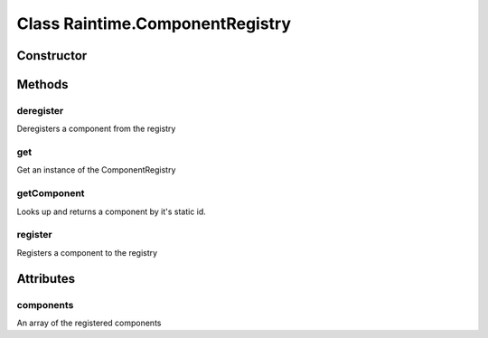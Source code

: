





..
    Classes and methods

Class Raintime.ComponentRegistry
================================================================================

..
   class-title











    


Constructor
-----------

.. js:class:: Raintime.ComponentRegistry()









Methods
-------

..
   class-methods


deregister
''''''''''''''''''''''''''''''''''''''''''''''''''''''''''''''''''''''''''''''''

.. js:function:: Raintime.ComponentRegistry#deregister(id)


    
    :param Mixed id: 
        the id of the component to remove 
    




Deregisters a component from the registry









    



get
''''''''''''''''''''''''''''''''''''''''''''''''''''''''''''''''''''''''''''''''

.. js:function:: Raintime.ComponentRegistry.get()




    
    :returns ComponentRegistry:
         
    


Get an instance of the ComponentRegistry









    



getComponent
''''''''''''''''''''''''''''''''''''''''''''''''''''''''''''''''''''''''''''''''

.. js:function:: Raintime.ComponentRegistry#getComponent(staticId)


    
    :param  staticId: 
         
    



    
    :returns Component|undefined:
         
    


Looks up and returns a component by it's static id.









    



register
''''''''''''''''''''''''''''''''''''''''''''''''''''''''''''''''''''''''''''''''

.. js:function:: Raintime.ComponentRegistry#register(props)


    
    :param Object props: 
        Properties of the component: renderer_id, domId, instanceId, domselector, clientcontroller 
    



    
    :returns Component:
         
    


Registers a component to the registry









    




    

Attributes
----------

..
   class-attributes


components
''''''''''''''''''''''''''''''''''''''''''''''''''''''''''''''''''''''''''''''''

.. js:attribute:: components   


An array of the registered components








    






